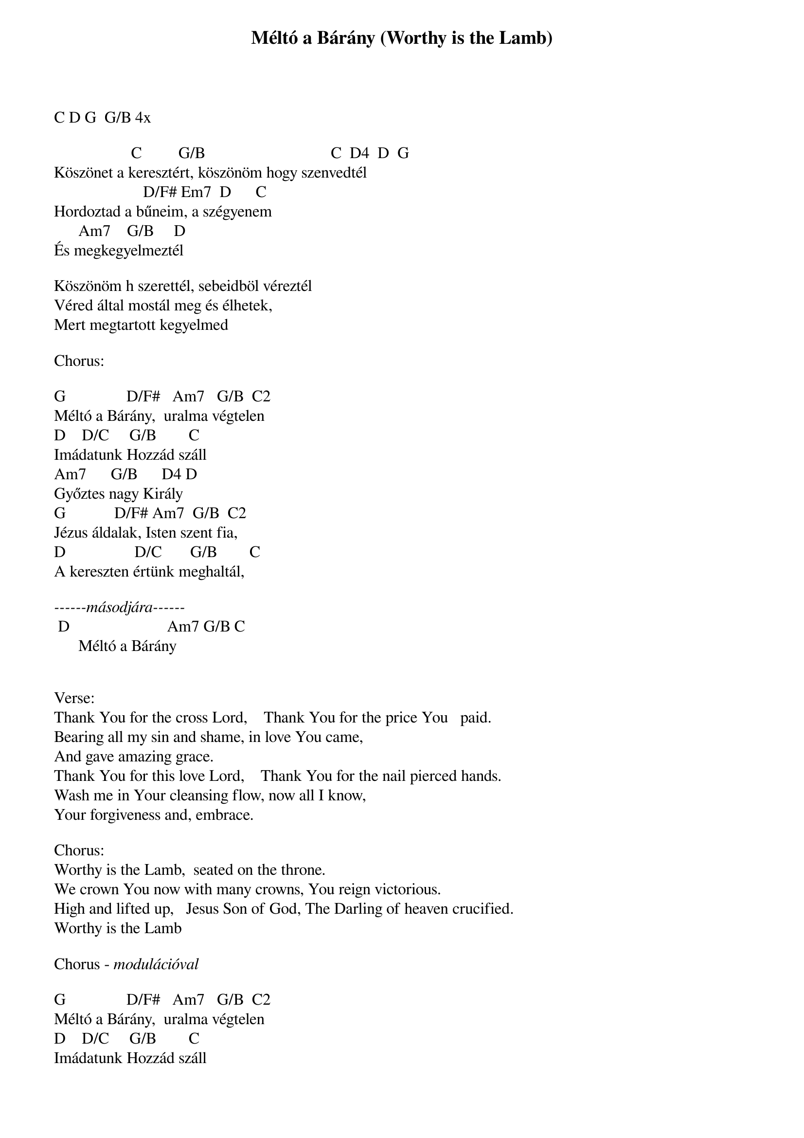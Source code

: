 {title: Méltó a Bárány (Worthy is the Lamb)}
{key: G}
{tempo: 72}
{time: 4/4}
{duration: 0}



C D G  G/B 4x

                   C         G/B                               C  D4  D  G
Köszönet a keresztért, köszönöm hogy szenvedtél
                      D/F# Em7  D      C
Hordoztad a bűneim, a szégyenem
      Am7    G/B     D
És megkegyelmeztél

Köszönöm h szerettél, sebeidböl véreztél
Véred által mostál meg és élhetek,
Mert megtartott kegyelmed

Chorus:
 
G               D/F#   Am7   G/B  C2
Méltó a Bárány,  uralma végtelen
D    D/C     G/B        C
Imádatunk Hozzád száll
Am7      G/B      D4 D
Győztes nagy Király
G            D/F# Am7  G/B  C2
Jézus áldalak, Isten szent fia,
D                 D/C       G/B        C  
A kereszten értünk meghaltál,

<i>------másodjára------</i>
 D                        Am7 G/B C
      Méltó a Bárány


Verse:
Thank You for the cross Lord,    Thank You for the price You   paid.
Bearing all my sin and shame, in love You came, 
And gave amazing grace.
Thank You for this love Lord,    Thank You for the nail pierced hands.
Wash me in Your cleansing flow, now all I know, 
Your forgiveness and, embrace.

Chorus: 
Worthy is the Lamb,  seated on the throne.
We crown You now with many crowns, You reign victorious.
High and lifted up,   Jesus Son of God, The Darling of heaven crucified.
Worthy is the Lamb

Chorus - <i>modulációval</i> 

G               D/F#   Am7   G/B  C2
Méltó a Bárány,  uralma végtelen
D    D/C     G/B        C
Imádatunk Hozzád száll
Am7      G/B      D4 D
Győztes nagy Király
A            E4    Bm7  A/C#  D2
Jézus áldalak, Isten szent fia,
E                 E/D       A/C#        D  
A kereszten értünk meghaltál,
 E                        Bm7 A/C# D
      Méltó a Bárány